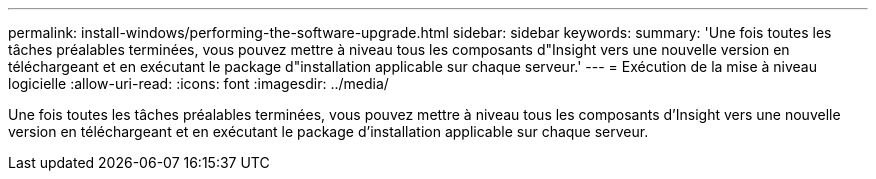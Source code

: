 ---
permalink: install-windows/performing-the-software-upgrade.html 
sidebar: sidebar 
keywords:  
summary: 'Une fois toutes les tâches préalables terminées, vous pouvez mettre à niveau tous les composants d"Insight vers une nouvelle version en téléchargeant et en exécutant le package d"installation applicable sur chaque serveur.' 
---
= Exécution de la mise à niveau logicielle
:allow-uri-read: 
:icons: font
:imagesdir: ../media/


[role="lead"]
Une fois toutes les tâches préalables terminées, vous pouvez mettre à niveau tous les composants d'Insight vers une nouvelle version en téléchargeant et en exécutant le package d'installation applicable sur chaque serveur.
